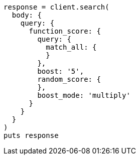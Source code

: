 [source, ruby]
----
response = client.search(
  body: {
    query: {
      function_score: {
        query: {
          match_all: {
          }
        },
        boost: '5',
        random_score: {
        },
        boost_mode: 'multiply'
      }
    }
  }
)
puts response
----
